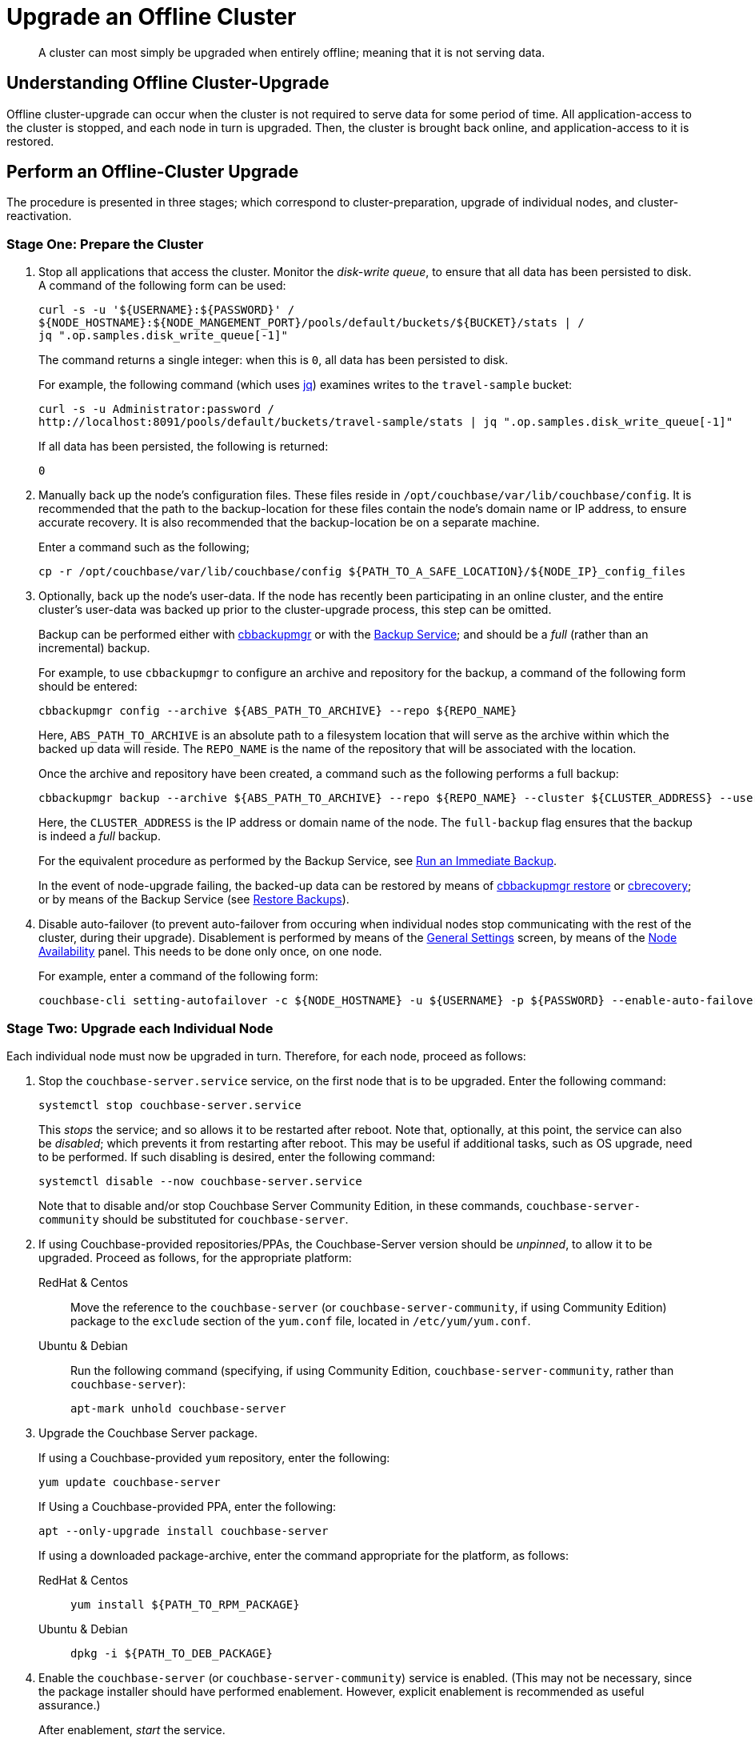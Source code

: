 = Upgrade an Offline Cluster

:description: A cluster can most simply be upgraded when entirely offline; meaning that it is not serving data.
:tabs:

[abstract]
{description}

== Understanding Offline Cluster-Upgrade

Offline cluster-upgrade can occur when the cluster is not required to serve data for some period of time.
All application-access to the cluster is stopped, and each node in turn is upgraded.
Then, the cluster is brought back online, and application-access to it is restored.

== Perform an Offline-Cluster Upgrade

The procedure is presented in three stages; which correspond to cluster-preparation, upgrade of individual nodes, and cluster-reactivation.

=== Stage One: Prepare the Cluster

. Stop all applications that access the cluster.
Monitor the _disk-write queue_, to ensure that all data has been persisted to disk.
A command of the following form can be used:
+
----
curl -s -u '${USERNAME}:${PASSWORD}' /
${NODE_HOSTNAME}:${NODE_MANGEMENT_PORT}/pools/default/buckets/${BUCKET}/stats | /
jq ".op.samples.disk_write_queue[-1]"
----
+
The command returns a single integer: when this is `0`, all data has been persisted to disk.
+
For example, the following command (which uses https://github.com/stedolan/jq[jq^]) examines writes to the `travel-sample` bucket:
+
----
curl -s -u Administrator:password /
http://localhost:8091/pools/default/buckets/travel-sample/stats | jq ".op.samples.disk_write_queue[-1]"
----
+
If all data has been persisted, the following is returned:
+
----
0
----

. Manually back up the node's configuration files.
These files reside in `/opt/couchbase/var/lib/couchbase/config`.
It is recommended that the path to the backup-location for these files contain the node's domain name or IP address, to ensure accurate recovery.
It is also recommended that the backup-location be on a separate machine.
+
Enter a command such as the following;
+
----
cp -r /opt/couchbase/var/lib/couchbase/config ${PATH_TO_A_SAFE_LOCATION}/${NODE_IP}_config_files
----

. Optionally, back up the node's user-data.
If the node has recently been participating in an online cluster, and the entire cluster's user-data was backed up prior to the cluster-upgrade process, this step can be omitted.
+
Backup can be performed either with xref:backup-restore:enterprise-backup-restore.adoc[cbbackupmgr] or with the xref:learn:services-and-indexes/services/backup-service.adoc[Backup Service]; and should be a _full_ (rather than an incremental) backup.
+
For example, to use `cbbackupmgr` to configure an archive and repository for the backup, a command of the following form should be entered:
+
[source,bash]
----
cbbackupmgr config --archive ${ABS_PATH_TO_ARCHIVE} --repo ${REPO_NAME}
----
+
Here, `ABS_PATH_TO_ARCHIVE` is an absolute path to a filesystem location that will serve as the archive within which the backed up data will reside.
The `REPO_NAME` is the name of the repository that will be associated with the location.
+
Once the archive and repository have been created, a command such as the following performs a full backup:
+
[source,bash]
----
cbbackupmgr backup --archive ${ABS_PATH_TO_ARCHIVE} --repo ${REPO_NAME} --cluster ${CLUSTER_ADDRESS} --username ${USERNAME} --password ${PASSWORD} --full-backup
----
+
Here, the `CLUSTER_ADDRESS` is the IP address or domain name of the node.
The `full-backup` flag ensures that the backup is indeed a _full_ backup.
+
For the equivalent procedure as performed by the Backup Service, see xref:manage:manage-backup-and-restore/manage-backup-and-restore.adoc#run-an-immediate-backup[Run an Immediate Backup].
+
In the event of node-upgrade failing, the backed-up data can be restored by means of xref:backup-restore:cbbackupmgr-restore.adoc[cbbackupmgr restore] or xref:cli:cbtools/cbrecovery.adoc[cbrecovery]; or by means of the Backup Service (see xref:manage:manage-backup-and-restore/manage-backup-and-restore.adoc#restore-backups[Restore Backups]).

. Disable auto-failover (to prevent auto-failover from occuring when individual nodes stop communicating with the rest of the cluster, during their upgrade).
Disablement is performed by means of the xref:manage:manage-settings/general-settings.adoc[General Settings] screen, by means of the xref:manage:manage-settings/general-settings.adoc#node-availability[Node Availability] panel.
This needs to be done only once, on one node.
+
For example, enter a command of the following form:
+
----
couchbase-cli setting-autofailover -c ${NODE_HOSTNAME} -u ${USERNAME} -p ${PASSWORD} --enable-auto-failover 0
----

[#stage-two-upgrade-each-individual-node]
=== Stage Two: Upgrade each Individual Node

Each individual node must now be upgraded in turn.
Therefore, for each node, proceed as follows:

. Stop the `couchbase-server.service` service, on the first node that is to be upgraded.
Enter the following command:
+
----
systemctl stop couchbase-server.service
----
+
This _stops_ the service; and so allows it to be restarted after reboot.
Note that, optionally, at this point, the service can also be _disabled_; which prevents it from restarting after reboot.
This may be useful if additional tasks, such as OS upgrade, need to be performed.
If such disabling is desired, enter the following command:
+
----
systemctl disable --now couchbase-server.service
----
+
Note that to disable and/or stop Couchbase Server Community Edition, in these commands, `couchbase-server-community` should be substituted for `couchbase-server`.

. If using Couchbase-provided repositories/PPAs, the Couchbase-Server version should be _unpinned_, to allow it to be upgraded.
Proceed as follows, for the appropriate platform:
+
[{tabs}]
====
RedHat & Centos::
+
--

Move the reference to the `couchbase-server` (or `couchbase-server-community`, if using Community Edition) package to the `exclude` section of the `yum.conf` file, located in `/etc/yum/yum.conf`.

--

Ubuntu & Debian::
+
--

Run the following command (specifying, if using Community Edition, `couchbase-server-community`, rather than `couchbase-server`):

----
apt-mark unhold couchbase-server
----

--
====

. Upgrade the Couchbase Server package.
+
If using a Couchbase-provided `yum` repository, enter the following:
+
----
yum update couchbase-server
----
+
If Using a Couchbase-provided PPA, enter the following:
+
----
apt --only-upgrade install couchbase-server
----
+
If using a downloaded package-archive, enter the command appropriate for the platform, as follows:
+
[{tabs}]
====
RedHat & Centos::
+
--
----
yum install ${PATH_TO_RPM_PACKAGE}
----
--

Ubuntu & Debian::
+
--
----
dpkg -i ${PATH_TO_DEB_PACKAGE}
----
--
====

. Enable the `couchbase-server` (or `couchbase-server-community`) service is enabled.
(This may not be necessary, since the package installer should have performed enablement.
However, explicit enablement is recommended as useful assurance.)
+
After enablement, _start_ the service.
+
Enter the following commands (substituting, if using Community Edition, `couchbase-server-community` for `couchbase-server`).
+
----
systemctl enable couchbase-server.service

systemctl is-active --quiet couchbase-server.service || systemctl start couchbase-server.service
----

. Wait for the completion of _warmup_, for all _Couchbase_ buckets.
Note that this may take some time, if the buckets contain large amounts of data.
+
The status of warmup can be checked as follows:
+
----
cbstats ${NODE_ADDRESS}:${NODE_KV_PORT} -u ${USERNAME} -p ${PASSWORD} -b ${BUCKET} warmup | grep state
----
+
For example:
+
----
/opt/couchbase/bin/cbstats localhost:11210 -u Administrator -p password -b travel-sample warmup | grep state
----
+
When warmup is complete, the command returns the following:
+
----
ep_warmup_state:                 done
----
+
Note that _Ephemeral_ buckets do not require warmup.
If an Ephemeral bucket is specified in this command, an error is returned.

. _Repin_ future package-upgrades for Couchbase Server, so that none occurs before the administrator's next manually driven upgrade.
Proceed as follows for the appropriate platform:
+
[{tabs}]
====
RedHat & Centos::
+
--
Add the `couchbase-server` (or `couchbase-server-community`) package
to the `exclude` section of the `yum.conf` file, which is located at `/etc/yum/yum.conf`.
The line appears as follows:

----
exclude=couchbase-server
----
--

Ubuntu & Debian::
+
--
Run the following command (substituting, if running Community Edition, `couchbase-server-community` for `couchbase-server`):

----
apt-mark hold couchbase-server
----

--
====

. Repeat the process described in this section, xref:install:upgrade-cluster-offline.adoc#stage-two-upgrade-each-individual-node[Stage Two: Upgrade Each Individual Node], for every other node in the cluster.

=== Stage Three: Bring the Cluster Back Online

When each node has been upgraded and all warmups are complete, restart all applications.
The cluster is now upgraded, and begins serving data again.
